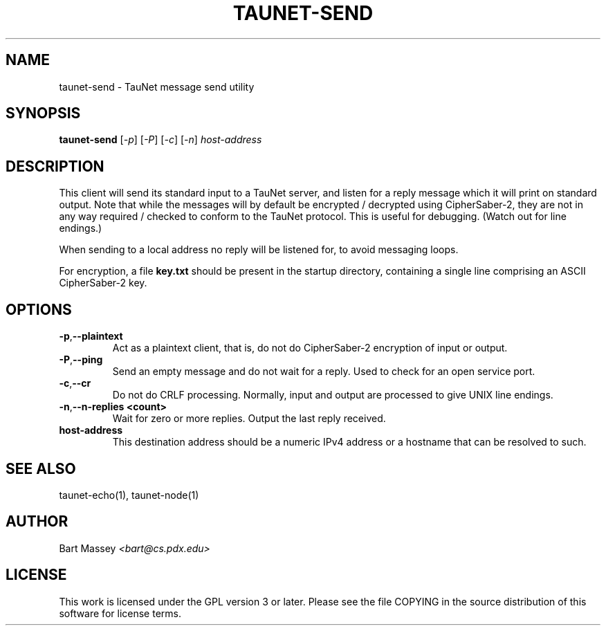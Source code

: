 .\" Copyright (c) 2015 Bart Massey
.\" This work is licensed under the GPL version 3 or later.
.\" Please see the file COPYING in the source
.\" distribution of this software for license terms.
.TH TAUNET-SEND 1 2015-11-28 "TauNet" "TauNet Utils"
.SH NAME
taunet-send \- TauNet message send utility
.SH SYNOPSIS
.B taunet-send
.RI [ -p ]
.RI [ -P ] 
.RI [ -c ]
.RI [ -n ]
.I host-address
.SH DESCRIPTION
.PP
This client will send its standard input to a TauNet server,
and listen for a reply message which it will print on
standard output. Note that while the messages will by
default be encrypted / decrypted using CipherSaber-2, they
are not in any way required / checked to conform to the
TauNet protocol. This is useful for debugging. (Watch out
for line endings.)
.PP
When sending to a local address no reply will be listened
for, to avoid messaging loops.
.PP
For encryption, a file
.B key.txt
should be present in the startup directory, containing
a single line comprising an ASCII CipherSaber-2 key.
.SH OPTIONS
.TP
.BR -p , --plaintext
Act as a plaintext client, that is, do not do CipherSaber-2
encryption of input or output.
.TP
.BR -P , --ping
Send an empty message and do not wait for a reply. Used to
check for an open service port.
.TP
.BR -c , --cr
Do not do CRLF processing. Normally, input and output are
processed to give UNIX line endings.
.TP
.BR -n , --n-replies " " <count>
Wait for zero or more replies. Output the last reply received.
.TP
.B host-address
This destination address should be a numeric IPv4 address or
a hostname that can be resolved to such.
.SH SEE ALSO
taunet-echo(1), taunet-node(1)
.SH AUTHOR
Bart Massey
.I <bart@cs.pdx.edu>
.SH LICENSE
This work is licensed under the GPL version 3 or later.
Please see the file COPYING in the source distribution of
this software for license terms.
